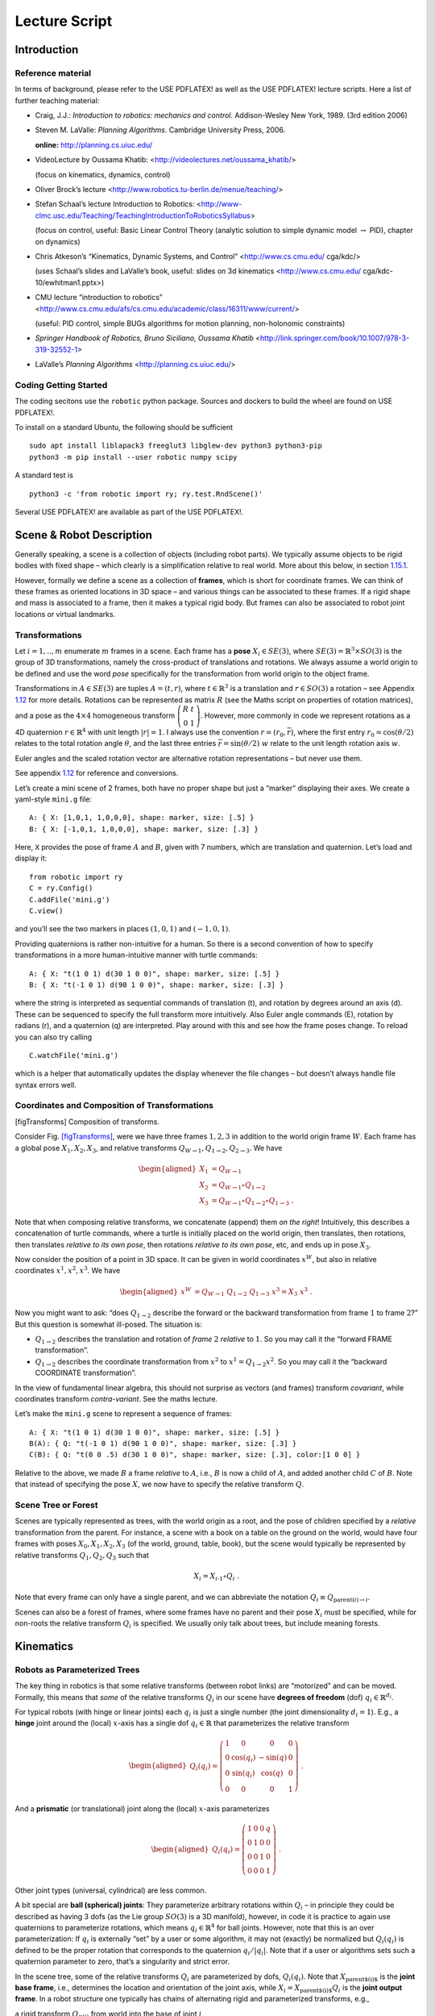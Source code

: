Lecture Script
==============

Introduction
------------

Reference material
~~~~~~~~~~~~~~~~~~

In terms of background, please refer to the USE PDFLATEX! as well as the
USE PDFLATEX! lecture scripts. Here a list of further teaching material:

-  Craig, J.J.: *Introduction to robotics: mechanics and control*.
   Addison-Wesley New York, 1989. (3rd edition 2006)

-  Steven M. LaValle: *Planning Algorithms*. Cambridge University Press,
   2006.

   **online:** http://planning.cs.uiuc.edu/

-  VideoLecture by Oussama Khatib:
   <http://videolectures.net/oussama_khatib/>

   (focus on kinematics, dynamics, control)

-  Oliver Brock’s lecture
   <http://www.robotics.tu-berlin.de/menue/teaching/>

-  Stefan Schaal’s lecture Introduction to Robotics:
   <http://www-clmc.usc.edu/Teaching/TeachingIntroductionToRoboticsSyllabus>

   (focus on control, useful: Basic Linear Control Theory (analytic
   solution to simple dynamic model :math:`\to` PID), chapter on
   dynamics)

-  Chris Atkeson’s “Kinematics, Dynamic Systems, and Control”
   <http://www.cs.cmu.edu/ cga/kdc/>

   (uses Schaal’s slides and LaValle’s book, useful: slides on 3d
   kinematics <http://www.cs.cmu.edu/ cga/kdc-10/ewhitman1.pptx>)

-  CMU lecture “introduction to robotics”
   <http://www.cs.cmu.edu/afs/cs.cmu.edu/academic/class/16311/www/current/>

   (useful: PID control, simple BUGs algorithms for motion planning,
   non-holonomic constraints)

-  *Springer Handbook of Robotics, Bruno Siciliano, Oussama Khatib*
   <http://link.springer.com/book/10.1007/978-3-319-32552-1>

-  LaValle’s *Planning Algorithms* <http://planning.cs.uiuc.edu/>

Coding Getting Started
~~~~~~~~~~~~~~~~~~~~~~

The coding secitons use the ``robotic`` python package. Sources and
dockers to build the wheel are found on USE PDFLATEX!.

To install on a standard Ubuntu, the following should be sufficient

::

   sudo apt install liblapack3 freeglut3 libglew-dev python3 python3-pip
   python3 -m pip install --user robotic numpy scipy

A standard test is

::

   python3 -c 'from robotic import ry; ry.test.RndScene()'

Several USE PDFLATEX! are available as part of the USE PDFLATEX!.

Scene & Robot Description
-------------------------

Generally speaking, a scene is a collection of objects (including robot
parts). We typically assume objects to be rigid bodies with fixed shape
– which clearly is a simplification relative to real world. More about
this below, in section `1.15.1 <#secShapes>`__.

However, formally we define a scene as a collection of **frames**, which
is short for coordinate frames. We can think of these frames as oriented
locations in 3D space – and various things can be associated to these
frames. If a rigid shape and mass is associated to a frame, then it
makes a typical rigid body. But frames can also be associated to robot
joint locations or virtual landmarks.

Transformations
~~~~~~~~~~~~~~~

Let :math:`i=1,..,m` enumerate :math:`m` frames in a scene. Each frame
has a **pose** :math:`X_i\in SE(3)`, where
:math:`SE(3) = {\mathbb{R}}^3 \times SO(3)` is the group of 3D
transformations, namely the cross-product of translations and rotations.
We always assume a world origin to be defined and use the word *pose*
specifically for the transformation from world origin to the object
frame.

Transformations in :math:`A\in SE(3)` are tuples :math:`A = (t, r)`,
where :math:`t\in{\mathbb{R}}^3` is a translation and :math:`r\in SO(3)`
a rotation – see Appendix `1.12 <#appTransforms>`__ for more details.
Rotations can be represented as matrix :math:`R` (see the Maths script
on properties of rotation matrices), and a pose as the :math:`4\times 4`
homogeneous transform
:math:`\left(\begin{array}{cc}R & t \\ 0 & 1\end{array}\right)`.
However, more commonly in code we represent rotations as a 4D quaternion
:math:`r\in{\mathbb{R}}^4` with unit length :math:`|r| = 1`. I always
use the convention :math:`r=(r_0,\bar r)`, where the first entry
:math:`r_0 = \cos(\theta/2)` relates to the total rotation angle
:math:`\theta`, and the last three entries
:math:`\bar r = \sin(\theta/2)~ \underline w` relate to the unit length
rotation axis :math:`\underline w`.

Euler angles and the scaled rotation vector are alternative rotation
representations – but never use them.

See appendix `1.12 <#appTransforms>`__ for reference and conversions.

Let’s create a mini scene of 2 frames, both have no proper shape but
just a “marker” displaying their axes. We create a yaml-style ``mini.g``
file:

::

   A: { X: [1,0,1, 1,0,0,0], shape: marker, size: [.5] }
   B: { X: [-1,0,1, 1,0,0,0], shape: marker, size: [.3] }

Here, ``X`` provides the pose of frame :math:`A` and :math:`B`, given
with 7 numbers, which are translation and quaternion. Let’s load and
display it:

::

   from robotic import ry
   C = ry.Config()
   C.addFile('mini.g')
   C.view()

and you’ll see the two markers in places :math:`(1,0,1)` and
:math:`(-1,0,1)`.

Providing quaternions is rather non-intuitive for a human. So there is a
second convention of how to specify transformations in a more
human-intuitive manner with turtle commands:

::

   A: { X: "t(1 0 1) d(30 1 0 0)", shape: marker, size: [.5] }
   B: { X: "t(-1 0 1) d(90 1 0 0)", shape: marker, size: [.3] }

where the string is interpreted as sequential commands of translation
(t), and rotation by degrees around an axis (d). These can be sequenced
to specify the full transform more intuitively. Also Euler angle
commands (E), rotation by radians (r), and a quaternion (q) are
interpreted. Play around with this and see how the frame poses change.
To reload you can also try calling

::

   C.watchFile('mini.g')

which is a helper that automatically updates the display whenever the
file changes – but doesn’t always handle file syntax errors well.

Coordinates and Composition of Transformations
~~~~~~~~~~~~~~~~~~~~~~~~~~~~~~~~~~~~~~~~~~~~~~

|image|

[figTransforms] Composition of transforms.

Consider Fig. \ `[figTransforms] <#figTransforms>`__, were we have three
frames :math:`1,2,3` in addition to the world origin frame :math:`W`.
Each frame has a global pose :math:`X_1, X_2, X_3`, and relative
transforms :math:`Q_{W\to 1}, Q_{1\to 2}, Q_{2\to 3}`. We have

.. math::

   \begin{aligned}
   X_1 &= Q_{W\to 1} \\
   X_2 &= Q_{W\to 1} \circ Q_{1\to2} \\
   X_3 &= Q_{W\to 1} \circ Q_{1\to2} \circ Q_{1\to3} ~.\end{aligned}

Note that when composing relative transforms, we concatenate (append)
them *on the right*! Intuitively, this describes a concatenation of
turtle commands, where a turtle is initially placed on the world origin,
then translates, then rotations, then translates *relative to its own
pose*, then rotations *relative to its own pose*, etc, and ends up in
pose :math:`X_3`.

Now consider the position of a point in 3D space. It can be given in
world coordinates :math:`x^W`, but also in relative coordinates
:math:`x^1, x^2, x^3`. We have

.. math::

   \begin{aligned}
   x^W &= Q_{W\to 1}~ Q_{1\to2}~ Q_{1\to3}~ x^3 = X_3~ x^3 ~.\end{aligned}

Now you might want to ask: “does :math:`Q_{1\to 2}` describe the forward
or the backward transformation from frame :math:`1` to frame :math:`2`?”
But this question is somewhat ill-posed. The situation is:

-  :math:`Q_{1\to 2}` describes the translation and rotation of *frame*
   :math:`2` *relative* to :math:`1`. So you may call it the “forward
   FRAME transformation”.

-  :math:`Q_{1\to 2}` describes the coordinate transformation from
   :math:`x^2` to :math:`x^1 = Q_{1\to 2} x^2`. So you may call it the
   “backward COORDINATE transformation”.

In the view of fundamental linear algebra, this should not surprise as
vectors (and frames) transform *covariant*, while coordinates transform
*contra-variant*. See the maths lecture.

Let’s make the ``mini.g`` scene to represent a sequence of frames:

::

   A: { X: "t(1 0 1) d(30 1 0 0)", shape: marker, size: [.5] }
   B(A): { Q: "t(-1 0 1) d(90 1 0 0)", shape: marker, size: [.3] }
   C(B): { Q: "t(0 0 .5) d(30 1 0 0)", shape: marker, size: [.3], color:[1 0 0] }

Relative to the above, we made :math:`B` a frame *relative* to
:math:`A`, i.e., :math:`B` is now a child of :math:`A`, and added
another child :math:`C` of :math:`B`. Note that instead of specifying
the pose :math:`X`, we now have to specify the relative transform
:math:`Q`.

Scene Tree or Forest
~~~~~~~~~~~~~~~~~~~~

Scenes are typically represented as trees, with the world origin as a
root, and the pose of children specified by a *relative* transformation
from the parent. For instance, a scene with a book on a table on the
ground on the world, would have four frames with poses
:math:`X_0, X_1, X_2, X_3` (of the world, ground, table, book), but the
scene would typically be represented by relative transforms
:math:`Q_1, Q_2, Q_3` such that

.. math:: X_i = X_{i{{\hspace{-0.0pt}\textrm{-}\hspace{-0.5pt}}1}} \circ Q_i ~.

Note that every frame can only have a single parent, and we can
abbreviate the notation :math:`Q_i \equiv Q_{\text{parent}(i)\to i}`.

Scenes can also be a forest of frames, where some frames have no parent
and their pose :math:`X_i` must be specified, while for non-roots the
relative transform :math:`Q_i` is specified. We usually only talk about
trees, but include meaning forests.

Kinematics
----------

Robots as Parameterized Trees
~~~~~~~~~~~~~~~~~~~~~~~~~~~~~

The key thing in robotics is that some relative transforms (between
robot links) are “motorized” and can be moved. Formally, this means that
*some* of the relative transforms :math:`Q_i` in our scene have
**degrees of freedom** (dof) :math:`q_i \in {\mathbb{R}}^{d_i}`.

For typical robots (with hinge or linear joints) each :math:`q_i` is
just a single number (the joint dimensionality :math:`d_i=1`). E.g., a
**hinge** joint around the (local) :math:`x`-axis has a single dof
:math:`q_i\in{\mathbb{R}}` that parameterizes the relative transform

.. math::

   \begin{aligned}
   Q_i(q_i) =  \left(\begin{array}{cccc}
   1 & 0 & 0 & 0 \\
   0 & \cos(q_i) & -\sin(q) & 0 \\
   0 &  \sin(q_i) & \cos(q) & 0 \\
   0 & 0 & 0 & 1\end{array}\right)  ~.\end{aligned}

And a **prismatic** (or translational) joint along the (local)
:math:`x`-axis parameterizes

.. math::

   \begin{aligned}
   Q_i(q_i) =  \left(\begin{array}{cccc}
   1 & 0 & 0 & q \\
   0 & 1 & 0 & 0 \\
   0 & 0 & 1 & 0 \\
   0 & 0 & 0 & 1\end{array}\right)  ~.\end{aligned}

Other joint types (universal, cylindrical) are less common.

A bit special are **ball (spherical) joints**: They parameterize
arbitrary rotations within :math:`Q_i` – in principle they could be
described as having 3 dofs (as the Lie group :math:`SO(3)` is a 3D
manifold), however, in code it is practice to again use quaternions to
parameterize rotations, which means :math:`q_i\in{\mathbb{R}}^4` for
ball joints. However, note that this is an over parameterization: If
:math:`q_i` is externally “set” by a user or some algorithm, it may not
(exactly) be normalized but :math:`Q_i(q_i)` is defined to be the proper
rotation that corresponds to the quaternion :math:`q_i/|q_i|`. Note that
if a user or algorithms sets such a quaternion parameter to zero, that’s
a singularity and strict error.

In the scene tree, some of the relative transforms :math:`Q_i` are
parameterized by dofs, :math:`Q_i(q_i)`. Note that
:math:`X_\text{parent$(i)$}` is the **joint base frame**, i.e.,
determines the location and orientation of the joint axis, while
:math:`X_i = X_\text{parent$(i)$} Q_i` is the **joint output frame**. In
a robot structure one typically has chains of alternating rigid and
parameterized transforms, e.g.,

a rigid transform :math:`Q_{\pi(i)}` from world into the base of joint
:math:`i`

a parameterized transform :math:`Q_i(q_i)` representing the joint motion

a rigid transform :math:`Q_{i \to \pi(j)}` from the output of :math:`i`
into the base of a following joint :math:`j`

a parameterized transform :math:`Q_j(q_j)`

etc

There is a minimalistic convention of describing robot structures,
called Denavit-Hartenberg convention. These describe the rigid
transformations between joints using only 4 numbers instead of 6 (which
pre-determines the zero calibration as well as the “lateral” positioning
of the following joint base frame). But there is no need to use this
convention and the above notation is conceptually cleaner and leads to
intuitive, freely user-defined joint base frames.

Let’s make our ``mini.g`` scene a robot:

::

   A: { X: "t(1 0 1) d(30 1 0 0)", shape: marker, size: [.5] }
   B(A): { joint: hingeX, Q: "t(-1 0 1) d(90 1 0 0)", shape: marker, size: [.3] }
   C(B): { Q: "t(0 0 .5) d(30 1 0 0)", shape: marker, size: [.3], color:[1 0 0] }

Frame :math:`B` became a joint. Note that :math:`A` is the joint base
frame that determines its location and orientation, :math:`B` is the
joint (output) frame, and :math:`C` is a down-stream frame attached to
:math:`B`.

If you use ``watchFile`` and hit ENTER, the configuration is animated so
that the joint is articulated between its limits. In our case this leads
to a strange effect, uncovering an issue with our scene description:
Frame :math:`B` is specified with a relative transform :math:`Q` that
includes a translation; but it is also specified as ``hingeX`` joint
which can only generate rotations about :math:`x`. The two
specifications are inconsistent and we should remove the direct
:math:`Q` specification:

::

   A: { X: "t(1 0 1) d(30 1 0 0)", shape: marker, size: [.5] }
   B(A): { joint:hingeX, q: 0.5, limits: [-2., 2], shape: marker, size: [.3] }
   C(B): { Q: "t(0 0 .5) d(30 1 0 0)", shape: marker, size: [.3], color:[1 0 0] }

Here we also specified an initial joint angle :math:`q=0.5` for the
hinge joint, as well as limits.

Configuration & Joint Vector
~~~~~~~~~~~~~~~~~~~~~~~~~~~~

We use the word **configuration** for an “articulated scene”, i.e.,
where some relative transforms :math:`Q_i(q_i)` are parameterized by
dofs :math:`q_i \in {\mathbb{R}}^{d_i}` (and also other dofs such as
forces or timings might be represented). A configuration can include
multiple robots – from our perspective there is no difference between
one or multiple robots. It’s just a parameterized forest of frames.

We define the **joint vector** :math:`q\in{\mathbb{R}}^n` to be the
stacking of all dofs :math:`q_i` (all dofs of a configuration). Given
the joint vector, we can forward chain all relative transformations in
the scene and thereby compute the absolute pose :math:`X_i(q)` of every
frame as a function of :math:`q`.

Forward Kinematics
~~~~~~~~~~~~~~~~~~

This function :math:`q \mapsto X_i(q)` is the core of **forward
kinematics**. It describes how the joint vector :math:`q` determines the
pose of all frames in the configuration.

The precise definition of the term **forward kinematics** varies across
textbooks. I find the most concise definition to be the mapping from all
dofs :math:`q` to the full configuration state
:math:`\{X_i(q)\}_{i=1}^m`, which so far we described in terms of all
frame poses. This definition is consistent with the formal description
of *kinematics* as the theory of possible motions of a system
configuration (see `1.15.2 <#secKinematics>`__).

But in practice, the word forward kinematics is often used simply as the
mapping from :math:`q` to one particular “feature” of the configuration.
For instance, if :math:`X_i(q)=(t_i(q),r_i(q))` is the pose of some
frame :math:`i`, forward kinematics can describe the mapping

-  :math:`q\mapsto t_i(q)`   to the position of frame :math:`i`

-  :math:`q\mapsto r_i(q) \textbf{e}_x`   to the :math:`x`-axis of frame
   :math:`i` (where :math:`\textbf{e}_x = (1,0,0)^{\!\top\!}`).

-  :math:`q\mapsto X_i(q) p`   to the world coordinate a point attached
   to frame :math:`i` with fixed relative offset :math:`p`.

Each of these are 3-dimensional features. Let specifically focus on
three basic feature definitions

.. math::

   \begin{aligned}
   q \mapsto \phi^{\textsf{pos}}_{i,p}(q) &= X_i(q)~ p \quad\in {\mathbb{R}}^3 ~, \\
   q \mapsto \phi^{\textsf{vec}}_{i,v}(q) &= r_i(q)~ v \quad\in {\mathbb{R}}^3 ~, \\
   q \mapsto \phi^{\textsf{quat}}_{i}(q) &= r_i(q) \quad\in {\mathbb{R}}^4 ~,\end{aligned}

where :math:`\phi^{\textsf{pos}}_{i,p}(q)` is the (world) position of a
point attached to frame :math:`i` with relative offset :math:`p`,
:math:`\phi^{\textsf{vec}}_{i,v}(q)` is the world coordinates of a
vector :math:`v` attached to frame :math:`i`, and
:math:`\phi^{\textsf{quat}}_{i}(q)` is the 4D quaternion orientation of
frame :math:`i`. From these three, many others features can be derived.

E.g., also the :math:`3\times 3` rotation matrix is a useful basic
feature (as it is often used in equations). We can easily construct it
by concatenating columns, :math:`\phi^{\textsf{rot}}_i =
(\phi^{\textsf{vec}}_{i,e_x}, \phi^{\textsf{vec}}_{i,e_y}, \phi^{\textsf{vec}}_{i,e_z}) \in {\mathbb{R}}^{3\times
3}` for basis vectors :math:`e_x,e_y,e_z` of frame :math:`i`. Note that
the Jacobian of this is a :math:`3\times 3 \times n` tensor.

The output space of the kinematic map is also called **task space**.
However, I often just call it **kinematic feature**.

In our mini scene we can get and set the joint state, as well as query
the pose of all frames:

::

   q = C.getJointState()
   print(q)

   q[0] = q[0] + .5
   C.setJointState(q)
   C.view()

   frameC = C.frame('C')
   print('pos:', frameC.getPosition(), 'quat:', frameC.getQuaternion())

   q[0] = q[0] + .5
   C.setJointState(q)
   print('pos:', frameC.getPosition(), 'quat:', frameC.getQuaternion())

This example directly accesses a frame to query its position and
orientation. Frames can also be created and modified in this way.
However, below we introduce a more abstract way to access *features*
that is more consistent to how constraint problems are formulated.

Jacobians
~~~~~~~~~

We will use kinematic features :math:`\phi` to formulate differentiable
constraint and optimization problem. Therefore, we assume all kinematic
features :math:`\phi` are differentiable and we can efficiently compute
the **Jacobian**

.. math::

   \begin{aligned}
   J(q) = \frac{\partial}{\partial q}\phi(q) ~.\end{aligned}

If :math:`y = \phi(q)`, then this Jacobian tells us how a velocity
:math:`\dot q` in joint space implies a velocity :math:`\dot y` in task
space,

.. math::

   \begin{aligned}
   \dot y = J(q) \dot q ~.\end{aligned}

Recall that the forward kinematics is essentially implemented by forward
chaining the relative transforms :math:`Q_i`. If we use an
auto-differentiable programming language for this, we’d directly have
the Jacobians. However, the Jacobians can also directly be expressed
analytically and their computation turns out simpler and more efficient
than the forward chaining itself. To implement a kinematic engine we
essentially need to figure out how the different joint types contribute
to the Jacobians of the three basic features above. This is covered by
considering the following cases:

Rotational Joint
^^^^^^^^^^^^^^^^

Consider that somewhere on the path from world to frame :math:`i` there
is a rotational (hinge) joint :math:`j` positioned at :math:`p_j` and
with unit axis vector :math:`a_j` (both in world coordinates). Now
consider a point attached to frame :math:`i` at world coordinate
:math:`p`. (Note that we needed forward kinematics to determine
:math:`p_j, a_j`, and :math:`p`.) Then the velocity :math:`\dot p`
relates to the joint angle velocity :math:`\dot q_j` by

.. math:: \dot p = [a_j \times (p - p_j)]~ \dot q_j ~.

Now assume a vector :math:`v` attached to frame :math:`i`. Its velocity
is

.. math:: \dot v = [a_j \times v]~ \dot q_j = [-{\text{skew}}(v)~ a_j]~ \dot q_j ~.

Now consider the quaternion :math:`r_i` of frame :math:`i`. Its velocity
(much less obvious, see appendix Eq. (\ `[eqQuatVel] <#eqQuatVel>`__))
is

.. math:: \dot r_i = {\frac{1}{2}}[(0,a_j)\circ r_i]~ \dot q_j ~.

Recall that :math:`q\in{\mathbb{R}}^n` is the full joint vector. Let
:math:`j` be the dof index of our rotational joint such that
:math:`q_j \in {\mathbb{R}}` is the scalar joint angle. Further, let
:math:`p_j,a_j` be the joint position and axis, and :math:`p` a world
query point. We define two matrices that are zero except for the
provided columns:

.. math::

   \begin{aligned}
   J^{\textsf{ang}}\in {\mathbb{R}}^{3 \times n} \quad\text{with}\quad &J^{\textsf{ang}}_{:,j} = a_j ~, \\
   J^{\textsf{pos}}(p) \in {\mathbb{R}}^{3 \times n} \quad\text{with}\quad &J^{\textsf{pos}}_{:,j} = a_j \times (p - p_j) ~.\end{aligned}

With these two matrices we can rewrite the above equations as

.. math::

   \begin{aligned}
   \dot p &= J^{\textsf{pos}}(p)~ \dot q \\
   \dot v &= [-{\text{skew}}(v)~ J^{\textsf{ang}}(p)]~ \dot q \\
   \dot r &= {\frac{1}{2}}[\text{Skew}(r)~ \bar J^{\textsf{ang}}(p)]~ \dot q \quad\text{where}\quad \text{Skew}(w,x,y,z) =
    \left(\begin{array}{cccc}
      +w & -x & -y & -z \\
      +x & +w & +z & -y \\
      +y & -z & +w & +x \\
      +z & +y & -x & +w\end{array}\right)  ~, \label{eqQuatRate}\end{aligned}

where by convention the cross-product :math:`[A\times v]` for a
:math:`3\times n` matrix with a 3-vector takes the cross-products
*row-wise* (could perhaps better be written :math:`[-v\times A]`). The
last equation is derived in the appendix with
Eq. (\ `[eqQuatVel] <#eqQuatVel>`__), where we discuss how an angular
velocity translates to a quaternion velocity. The bar in
:math:`\bar J^{\textsf{ang}}` makes this a :math:`4\times n` matrix by
inserting a zero top row (analogous to :math:`(0,w)` in
(`[eqQuatVel] <#eqQuatVel>`__)). The :math:`\text{Skew}` is an unusual
definition of a skew matrix for quaternions, so that quaternion
multiplication :math:`a \circ b` can be written linearly as
:math:`\text{Skew}(b)~ a`.

Now, if in our scene tree we have more than one rotational joint between
world and frame :math:`i`, each of these joints simply contribute
non-zero columns to our basic matrices
:math:`J^{\textsf{ang}}, J^{\textsf{pos}}(p)`. So this is the core of
what we have to implement for rotational joints.

Translational Joint
^^^^^^^^^^^^^^^^^^^

A translational (prismatic) joint on the path from world to frame
:math:`i` also contribute a column to the basic matrix
:math:`J^{\textsf{pos}}(p)`, but contributes notion to
:math:`J^{\textsf{ang}}` (as it does not imply rotational velocity in
the sub-branch). Specifically, let :math:`a_j` the translational axis of
the joint with dof index :math:`j`, then it simply contributes a column

.. math::

   \begin{aligned}
   J^{\textsf{pos}}_{:,j} = a_j ~.\end{aligned}

That’s it for translational joints.

Quaternion Joint
^^^^^^^^^^^^^^^^

Trickier, but important for ball and free joints is to also know how a
quaternion joint contributes columns to :math:`J^{\textsf{ang}}` and
:math:`J^{\textsf{pos}}(p)`. Modifying a quaternion parameterization
:math:`q_j\in{\mathbb{R}}^4` of a relative transform :math:`Q_j(q_j)`
implies in some way a rotational velocity down the branch. So the effect
should be similar to a rotational joint, but without fixed axis and
modulated by the normalization of :math:`q_j`. The solution is derived
in the appendix with Eq. (\ `[eqQuatJac] <#eqQuatJac>`__) and summarized
here: Let :math:`X_j` be the *output* pose of the quaternion joint.
(Yes, output!) And let :math:`R_j` be the :math:`3\times 3` rotation
matrix for the world pose :math:`X_j`, and let
:math:`r_j \in {\mathbb{R}}^4` be the quaternion of the *relative* joint
transform :math:`Q_j`. Then

.. math::

   \begin{aligned}
   \label{eqQuatJoint1}
   J^{\textsf{ang}}_{:,j} = \frac{1}{|q|} R_j J(r_j) ~,\quad\text{where}\quad
   J(r)_{:,k} &= -2 (e_k \circ r^{{\hspace{-0.0pt}\textrm{-}\hspace{-0.5pt}}1})_{1:3} ~.\end{aligned}

Here, :math:`e_i` for :math:`k=0,..,3` are the unit quaternions and the
matrix :math:`J(r)\in{\mathbb{R}}{3 \times 4}` describes how a variation
of a quaternion :math:`r` induces a 3D rotation vector relative to the
*output* space of :math:`r`. I call this the quaternion Jacobian. The
derivation is found in the appendix when discussion how a quaternion
velocity implies and angular velocity. The multiplication with
:math:`R_j` transforms this rotation vector to world coordinates. The
division by :math:`|q_j|` accounts when the dof :math:`q_j` is not
(exactly) normalized.

As we figured out the angular vector induced by a variation of a
quaternion joint, this also defines the column it contributes to the
positional Jacobian:

.. math::

   \begin{aligned}
   J^{\textsf{pos}}_{:,j}(p) = [\frac{1}{|q|} R_j J(r_j)] \times (p - p_j) ~,\end{aligned}

where :math:`p_j` is the position of the quaternion joint.

Note how differently we treat the quaternion :math:`q_j` as a joint
parameterization :math:`Q_j(q_j)` and the quaternion :math:`r_i` as a
kinematic (“output”) feature of frame :math:`i`. For instance, we can
have the Jacobian of the quaternion :math:`r_i` w.r.t. the quaternion
joint parameterization :math:`q_j`, by inserting
(`[eqQuatJoint1] <#eqQuatJoint1>`__) into
(`[eqQuatRate] <#eqQuatRate>`__). And even if all other transformation
in the scene are identities and the output quaternion :math:`r_i` is
“essentially identical” to the joint quaternion :math:`q_j`, the
Jacobian is still not exactly identity, as it accounts for normalization
(and potential flip of sign).

General Concept of Differentiable Features
~~~~~~~~~~~~~~~~~~~~~~~~~~~~~~~~~~~~~~~~~~

In the previous sections we focussed on the 3 mappings
:math:`\phi^{\textsf{pos}}_{i,p}(q), \phi^{\textsf{vec}}_{i,v}(q), \phi^{\textsf{quat}}_{i}(q)`.
The Jacobians of these are given via :math:`J^{\textsf{pos}}_{:,j}(p)`
and :math:`J^{\textsf{ang}}_{:,j}(p)`. If these are given
(e.g. implemented by an efficient core kinematics engine), then many
other features can be computed based on them.

We assume a single configuration :math:`q`, or a whole set of
configurations :math:`\{q_1,..,q_T\}`, with each
:math:`q_i \in\mathbb{R}` the DOFs of that configuration.

In general, a (0-order) **feature** :math:`\phi` is a differentiable
mapping

.. math:: \phi: q \mapsto \mathbb{R}^D

of a single configuration into some :math:`D`-dimensional space.

The rai code implements many features, most of them are accessible via a
feature symbol (FS). The Feature tutorial [<notebooks/features.html>]
should list all available features. New features can be implemented in
C++ by overloading the abstract Feature class.

When using features in code, one can additionally specify a ``target``
and ``scale``, to that the feature is transformed:

.. math:: \phi(q) \gets \texttt{scale} \cdot (\phi(q) - \texttt{target})

Note that the scale can be a matrix, which projects the feature. E.g.,
if you want to define a 2D feature which the :math:`xy`-position of
frame :math:`i`, then would could define use a matrix
:math:`\texttt{scale}= \left(\begin{array}{ccc}1 & 0 & 0 \\ 0 & 1 & 0\end{array}\right)`.

Further, a feature can also be of higher order, which by default means a
finite difference of a 0-order features. In general, a higher-order
features is a differentiable mapping

.. math:: \phi: (q_0,q_1,..,q_k) \mapsto \mathbb{R}^D

of a :math:`(k+1)`-tuple of configurations to a :math:`D`-dimensional
space.

Given any 0-order feature :math:`\phi`, by default that defines its 1st
and 2st order feature as

.. math:: \phi(q_0,q_1) = \frac{1}{\tau}(\phi(q_1) - \phi(q_0))

and

.. math:: \phi(q_0,q_1,q_2) = \frac{1}{\tau^2}(\phi(q_2) - 2 \phi(q_1) + \phi(q_0)) ~,

which are the finite difference approximations of the feature’s velocity
and acceleration. However, one can also directly implement higher-order
features, e.g. to represent dynamics constraints, or more elaborate
acceleration/torque cost features.

Summary: Implementing a Kinematic Engine
~~~~~~~~~~~~~~~~~~~~~~~~~~~~~~~~~~~~~~~~

The above provides all essentials necessary to implement a rather
general kinematic engine. To summarize:

-  Represent a scene configuration as a tree of frames, where for each
   frame we store the absolute pose :math:`X` and relative transform
   :math:`Q`. We also annotate which relative transforms :math:`Q` have
   dofs and how many. We need to maintain an index mapping that tells us
   which entries :math:`q_j` of the full joint vector parameterize a
   given relative transformation :math:`Q_j(q_j)` (essentially mapping
   between :math:`q`-indices and frame indices).

-  An efficient implementation of forward chaining transformations:
   Given the absolute poses :math:`X` of all root frames and all
   relative transforms :math:`Q`, implement an efficient algorithm to
   forward chain transformations to ensure any :math:`X_i`. Do this
   lazily on demand: Only when an absolute frame :math:`X_i` is actually
   queried call this forward chaining for this :math:`X_i` only.

-  An efficient implementation of the matrices :math:`J^{\textsf{pos}}`
   and :math:`J^{\textsf{ang}}`, which, for any query frame :math:`i`,
   determines which joints are on the path from :math:`i` to a root
   frame and for each of these joints contributes the corresponding
   columns to :math:`J^{\textsf{pos}}` and :math:`J^{\textsf{ang}}`. To
   account for large systems (esp. path configurations, see below)
   matrices should be returned in sparse format.

Based on this, one provides more convenient user functions that allow to
query kinematic features for any frame :math:`i`, including the pose
:math:`X_i`, and on demand also provide the Jacobian of that feature.

Code tutorials: Code Tutorials: Configurations
[<notebook/1a-configuration.ipynb>], Features
[<notebook/features.ipynb>]

Inverse Kinematics
~~~~~~~~~~~~~~~~~~

|image|

We can “puppeteer” a robot by defining optimization problems with task
space constraints and solve for the joint state.

We introduced forward kinematics as a mapping from an
:math:`n`-dimensional joint vector :math:`q\in{\mathbb{R}}^n` to some
:math:`d`-dimensional kinematic feature
:math:`y=\phi(q) \in{\mathbb{R}}^d`. Inverse kinematics roughly means to
invert this mapping, i.e., given a desired target :math:`y^*` in task
space, find a joint vector :math:`q` such that :math:`\phi(q) = y^*`. As
often :math:`n>d`, the inversion is under-specified (leading to what is
called “redundancy”). But just as the pseudo-inverse of linear
transformation addresses this, we can generalize this to a non-linear
:math:`\phi` – namely in an optimality formulation.

Given :math:`\phi` and a target :math:`y^*`, a good option is to define
**inverse kinematics** as the non-linear mathematical program (NLP)

.. math::

   \begin{aligned}
   \label{eqIKNLP}
   q^* = \argmin_q f(q) ~~\text{s.t.}~~\phi(q) = y^* ~.\end{aligned}

The cost term :math:`f(q)` is called *regularization* and indicates a
preference among all solutions that satisfy :math:`\phi(q) = y`. One
might typically choose it as a squared distance
:math:`f(q) = |\!|q-q_0|\!|^2_W` to some “default” :math:`q_0`, which
could be the homing state of a robot or its current state.

In practice, I recommend always using a proper NLP solver to solve
inverse kinematics. As discussing optimization is beyond this script we
are here already done with describing inverse kinematics! It is “noting
more” than defining a constraint problem of the sort
(`[eqIKNLP] <#eqIKNLP>`__) and passing it to a solver. In the coding
part below I will discuss the richness in options to define such
constraint problems with our differentiable features.

Only for educational purpose we will also derive the classical
pseudo-inverse Jacobian solution to IK below.

Building an NLP from features
^^^^^^^^^^^^^^^^^^^^^^^^^^^^^

Eq. (\ `[eqIKNLP] <#eqIKNLP>`__) describes IK as an NLP. Appendix
`1.13.1 <#secNLP>`__ provides a technical reference of how we define
NLPs mathematically and in code. We summarize this here to enable us
defining IK problems in the next coding example. Essentially, we specify
an NLP by *adding objectives*, i.e., adding entries to the total feature
function :math:`\phi(x)` and specifying the objective type:

.. math::

   \begin{aligned}
   \phi(x) =  \left(\begin{array}{c}f_1(x) \\ r_1(x) \\ h_1(x) \\ g_1(x) \\ h_2(x) \\ \vdots\end{array}\right) 
   ~,\quad
   \rho =  \left(\begin{array}{c}\texttt{f}\\ \texttt{sos}\\ \texttt{eq}\\ \texttt{ineq}\\ \texttt{eq}\\ \vdots\end{array}\right)  ~.\end{aligned}

The indicator vector :math:`\rho` informs the solver which components of
:math:`\phi` have to be treated as cost, sos, eq, or ineq. The entries
“:math:`f_1`, :math:`r_1`,..” are any features defined in the same
convention as above. This defines an NLP of the form

.. math::

   \begin{aligned}
   \min_{b_l\le x \le b_u}~ {{\bf 1}}^{\!\top\!}\phi_\texttt{f}(x) + \phi_\texttt{sos}(x)^{\!\top\!}\phi_\texttt{sos}(x)
     ~~\text{s.t.}~~\phi_\texttt{ineq}(x) \le 0,~ \phi_\texttt{eq}(x) = 0 ~,\end{aligned}

where :math:`\phi_\texttt{sos}` is the subsets of ``sos``-features, etc.

Let’s use a more interesting scene configuration to demonstrate IK. This
is really a core exercise, as it opens up the space of defining
kinematic constraint problems.

::

   import sys, os
   sys.path.append(os.path.expanduser('~/git/rai-python/build'))
   import libry as ry

   C = ry.Config()
   C.addFile(ry.raiPath('../rai-robotModels/scenarios/pandasTable.g'))
   C.view()

   C.addFrame('boxR','table') \
     .setRelativePosition([.15,0,.1]) \
     .setShape(ry.ST.ssBox, size=[.1,.1,.1,.02]) \
     .setColor([1,1,0])
   C.addFrame('boxL','table') \
     .setRelativePosition([-.15,0,.1]) \
     .setShape(ry.ST.ssBox, size=[.1,.1,.1,.02]) \
     .setColor([1,.5,0])
   C.view()

So far, we just created a new scene, with a yellow and orange box. Now
let’s define an NLP and solve it: [pgIK]

::

   komo = ry.KOMO()
   komo.setConfig(C, True)
   komo.setTiming(1., 1, 5., 1)
   komo.addControlObjective([], 0, 1e-1)
   komo.addObjective([], ry.FS.accumulatedCollisions, [], ry.OT.eq);
   komo.addObjective([], ry.FS.jointLimits, [], ry.OT.ineq);
   komo.addObjective([], ry.FS.positionDiff, ['r_gripper', 'boxL'], ry.OT.eq, [1e1]);
   komo.addObjective([], ry.FS.positionDiff, ['l_gripper', 'boxR'], ry.OT.eq, [1e1]);

   ret = ry.NLP_Solver() \
     .setProblem(komo.nlp()) \
     .setOptions( stopTolerance=1e-2 ) \
     .solve()
   print(ret)

   komo.view(False, "waypoint solution")

In the first block, we define a KOMO object, which is nothing but an NLP
description over configurations. The ``setConfig`` and ``setTiming``
calls state that we’re optimizing only over a single configuration, as
always in Inverse Kinematics. We’ll later explain how to optimize over
sequences of configurations.

The ``add`` methods add objectives (=cost terms, or eq, or ineq
constraints) to the NLP description. The ``ControlObjective`` is a
small-weighted regularization :math:`|\!|q-q_0|\!|^2` to optimize for IK
solutions close to the starting configuration. The others add features
that define equality (``ry.OT.eq``) or inequality (``ry.OT.ineq``)
constraints in the NLP.

This *language* of adding objectives to an NLP description is at the
core of the robotics library we use. Here it is used to define an
Inverse Kinematics problem. Later we can use it to define path
optimization problems, as well as MPC (reactive control) problems.

``NLP_Solver`` is a generic NLP solver (by default using an Augmented
Lagrangian method) that we introduce in the Optimization Algorithms
Lecture. The ``ret`` tells us how many steps (``evals``) the solver
needed, and what the costs and constraint errors at convergence are.

The ``komo`` display shows both, the initial configuration and the
solved configuration overlayed. With the following, we can read out the
optimal joint vector:

::

   q = komo.getPath()
   print(type(q), len(q))

   C.setJointState(q[0])
   C.view()

Classical Derivation of Pseudo-Inverse Jacobian Solution
^^^^^^^^^^^^^^^^^^^^^^^^^^^^^^^^^^^^^^^^^^^^^^^^^^^^^^^^

I strongly recommend using an NLP solver and general constraint and cost
formulations to tackle IK problems – and you can skip over this section.
However, for completeness I provide here also the basic derivation of
classical pseudo-inverse Jacobian solutions.

Pseudo-inverse Jacobian.
''''''''''''''''''''''''

We first simplify the problem to minimize

.. math::

   \begin{aligned}
   \label{eqSoft}
   f(q) = |\!|\phi(q) - y^*|\!|^2_C + |\!|q-q_0|\!|^2_W ~.\end{aligned}

Instead of exactly ensuring :math:`\phi(q) = y^*`, this only minimizes a
penalty :math:`|\!|\phi(q) - y^*|\!|^2_C`. Here :math:`C` is the norm’s
metric, i.e., :math:`|\!|v|\!|^2_C = v^{\!\top\!}C v`, but you may
instead simply assume :math:`C` is a scalar. For finite :math:`C` and
:math:`W` this approximate formulation might be undesirable. But later
we will actually be able to investigate the limit :math:`C\to\infty`.

Since this problem is a least squares problem, the canonical approach is
Gauss-Newton. The gradient, approximate Hessian, and Gauss-Newton step
are

.. math::

   \begin{aligned}
   \frac{\partial}{\partial q} f(q)
   &= 2 (\phi(q)-y^*)^{\!\top\!}C J + 2 (q-q_0)^{\!\top\!}W = {\nabla_{\!\!f}}(q)^{\!\top\!}\\
   {\nabla_{\!\!f}^2}(q)
   &\approx 2 (J^{\!\top\!}C J + W) \\
   \delta(q)
   &= - [{\nabla_{\!\!f}^2}(q)]^{{\hspace{-0.0pt}\textrm{-}\hspace{-0.5pt}}1} {\nabla_{\!\!f}}(q) = (J^{\!\top\!}C J + W)^{{\hspace{-0.0pt}\textrm{-}\hspace{-0.5pt}}1} [J^{\!\top\!}C (\phi(q)-y^*) + W (q-q_0) ]\end{aligned}

With some identities, this can be rewritten as

.. math::

   \begin{aligned}
   \delta(q)
   &= J^\sharp (y^* - \phi(q)) + (I - J^\sharp J)~ (q_0 - q) \label{eqIK} \\
   J^\sharp
   &= (J^{\!\top\!}C J + W)^{{\hspace{-0.0pt}\textrm{-}\hspace{-0.5pt}}1} J^{\!\top\!}C = W^{{\hspace{-0.0pt}\textrm{-}\hspace{-0.5pt}}1} J^{\!\top\!}(J W^{{\hspace{-0.0pt}\textrm{-}\hspace{-0.5pt}}1} J^{\!\top\!}+ C^{{\hspace{-0.0pt}\textrm{-}\hspace{-0.5pt}}1})^{{\hspace{-0.0pt}\textrm{-}\hspace{-0.5pt}}1}
    \text{(Woodbury identity)}\end{aligned}

The matrix :math:`J^\sharp` is also called (regularized) pseudo-inverse
of :math:`J`. In its second form (RHS of Woodbury), we can take the hard
limit :math:`C\to\infty`, where
:math:`J^\sharp \to W^{{\hspace{-0.0pt}\textrm{-}\hspace{-0.5pt}}1} J^{\!\top\!}(J W^{{\hspace{-0.0pt}\textrm{-}\hspace{-0.5pt}}1} J^{\!\top\!})^{{\hspace{-0.0pt}\textrm{-}\hspace{-0.5pt}}1}`
or, for :math:`W={\rm\bf I}`,
:math:`J^\sharp \to J^{\!\top\!}(J J^{\!\top\!})^{{\hspace{-0.0pt}\textrm{-}\hspace{-0.5pt}}1}`.

Eq. (\ `[eqIK] <#eqIK>`__) says that, to jump to the (approx.)
Gauss-Newton optimum, we should make a step :math:`\delta` in joint
space proportional to the error :math:`(y^*-\phi(q))` in task space, and
(optionally) combined with a homing step towards :math:`q_0` projected
to the task null space via the projection :math:`(I - J^\sharp J)`.

Performing a single step :math:`\delta` is approximate due to the
non-linearity of :math:`\phi`. To solve inverse kinematics exactly we
have to iterate Gauss-Newton steps. If lucky, we can use full stepsizes
(:math:`\alpha= 1` in the speak of line search) and iterate
:math:`q_{k{{\hspace{-0.0pt}\textrm{+}\hspace{-0.5pt}}1}} \gets q_k + \delta(q_k)`
until convergence, and will have an exact IK solution. If :math:`\phi`
is very non-linear, we may have to do line searches along the step
directions to ensure convergence. If :math:`\phi` is non-convex, we may
converge to a local optimum that depends on the initialization.

On the fly IK.
''''''''''''''

Inverse kinematics is sometimes being used to generate robot motion on
the fly. In a sense, rather than letting an optimization algorithm find
an IK solution and then start moving the robot to it (we we’ll do it
below), you let the robot directly move (generate a smooth path) towards
an IK solution. This is heuristic, and I eventually don’t recommend it.
But it’s standard practice, so let’s mention it:

Let the robot be in state :math:`q`, and we have a task space target
:math:`y^*`. We may compute a desired robot motion

.. math::

   \begin{aligned}
   \dot q = \alpha\Big[ J^\sharp (y^* - \phi(q)) + (I - J^\sharp J) (q_0 - q) \Big] ~.\end{aligned}

In a sense, this mimics performing (integrating over time) infinitesimal
Gauss-Newton steps towards the IK solution. Often the regularization
:math:`(I - J^\sharp J) (q_0 - q)` is also dropped, which is the same as
saying :math:`q_0 = q`, i.e., you always set the homing state
:math:`q_0` to be the current state :math:`q`, adapting it on the fly.
Doing this, you will loose a precise definition of where you’ll
eventually converge to – and sometimes this leads to undesired *drift in
nullspace*. All not recommended.

Singularity.
''''''''''''

The limit :math:`C\to\infty` mentioned above is only robust when
:math:`\det (J
J^{\!\top\!}) > 0`, or equivalently, when :math:`J` has full rank
(namely rank :math:`d`). :math:`J` is called singular otherwise, and the
pseudo inverse :math:`J^\sharp` is ill-defined.

Intuitively this means that, in state :math:`q`, certain task space
directions cannot be generated, i.e., no motion in these task space
directions is possible. A stretched arm that cannot extend further is a
typical example.

In the original NLP formulation, this corresponds to the case where
:math:`\phi(q) = y^*` is simply infeasible, and a proper NLP-solver
should return this information.

The soft problem formulation (`[eqSoft] <#eqSoft>`__), where :math:`C`
is finite (not :math:`\infty`) is one way to address a singularity: For
finite :math:`C`, :math:`J^\sharp` is well defined and defines steps
towards a optimal solution of the trade-off problem
(`[eqSoft] <#eqSoft>`__). This is also called **regularized IK** or
**singularity-robust IK**. But it only leads to an approximate IK
solution.

Placeholder
-----------

To come:

Spline Motion and Control Levels

Motion Planning: Path/Trajectory Optimization and Finding

Dynamics

Simulation

Control Theory & MPC

skipping here: Mobile Robotics slides

Practical Control: PID, Splines, Tracking, & Layes of Control
-------------------------------------------------------------

In section we introduce some basics to understand how robot control are
typically realized in practise. Later sections will introduce in more
detail general dynamics, control theory, trajectory optimization, and
MPC. This section will help to grasp basic notions such as what is
compliance vs. admittance and time-continuous tracking references.

Path Planning
-------------

Path Optimization – briefly
---------------------------

Mobile Robotics
---------------

Control Theory
--------------

SKIPPED THIS TERM – Grasping (brief intro)
------------------------------------------

SKIPPED THIS TERM – Legged Locomotion (brief intro)
---------------------------------------------------

.. _appTransforms:

3D Transformations, Rotations, Quaternions
------------------------------------------

Rotations
~~~~~~~~~

There are many ways to represent rotations in :math:`SO(3)`. We restrict
ourselves to three basic ones: rotation matrix, rotation vector, and
quaternion. The rotation vector is also the most natural representation
for a “rotation velocity” (angular velocities). Euler angles or
raw-pitch-roll are an alternative, but they have singularities and I
don’t recommend using them in practice.

A rotation matrix
   is a matrix :math:`R\in{\mathbb{R}}^{3\times3}` which is orthonormal
   (columns and rows are orthogonal unit vectors, implying determinant
   1). While a :math:`3\times3` matrix has 9 degrees of freedom (DoFs),
   the constraint of orthogonality and determinant 1 constraints this:
   The set of rotation matrices has only 3 DoFs (:math:`\sim` the local
   Lie algebra is 3-dim).

   The application of :math:`R` on a vector :math:`x` is simply the
   matrix-vector product :math:`R x`.

   Concatenation of two rotations :math:`R_1` and :math:`R_2` is the
   normal matrix-matrix product :math:`R_1 R_2`.

   Inversion is the transpose,
   :math:`R^{{\hspace{-0.0pt}\textrm{-}\hspace{-0.5pt}}1} = R^{\!\top\!}`.

A rotation vector
   is an unconstrained vector :math:`w\in{\mathbb{R}}^3`. The vector’s
   direction :math:`\underline w = \frac{w}{|w|}` determines the
   rotation axis, the vector’s length :math:`|w|=\theta` determines the
   rotation angle (in radians, using the right thumb convention).

   The application of a rotation described by :math:`w\in{\mathbb{R}}^3`
   on a vector :math:`x\in{\mathbb{R}}^3` is given as (Rodrigues’
   formula)

   .. math::

      \begin{aligned}
      w \cdot x
       &= \cos\theta~ x
        + \sin\theta~ (\underline w\times x)
        + (1-\cos\theta)~ \underline w(\underline w^{\!\top\!}x)\end{aligned}

   where :math:`\theta=|w|` is the rotation angle and
   :math:`\underline w=w/\theta` the unit length rotation axis.

   The inverse rotation is described by the negative of the rotation
   vector.

   Concatenation is non-trivial in this representation and we don’t
   discuss it here. In practice, a rotation vector is first converted to
   a rotation matrix or quaternion.

   Conversion to a matrix: For every vector :math:`w\in{\mathbb{R}}^3`
   we define its skew symmetric matrix as

   .. math::

      \begin{aligned}
      \hat w = \text{skew}(w) =  \left(\begin{array}{ccc}0 & -w_3 & w_2 \\ w_3 & 0 & -w_1 \\-w_2 & w_1 & 0\end{array}\right)  ~.\end{aligned}

   Note that such skew-symmetric matrices are related to the cross
   product: :math:`w \times v = \hat w~ v`, where the cross product is
   rewritten as a matrix product. The rotation matrix :math:`R(w)` that
   corresponds to a given rotation vector :math:`w` is:

   .. math::

      \begin{aligned}
      \label{eqRodriguez}
      R(w)
       &= \exp(\hat w) \\
       &= \cos\theta~ I + \sin\theta~ \hat w/\theta+ (1-\cos\theta)~ w w^{\!\top\!}/\theta^2\end{aligned}

   The :math:`\exp` function is called exponential map (generating a
   group element (=rotation matrix) via an element of the Lie algebra
   (=skew matrix)). The other equation is called Rodrigues’ equation:
   the first term is a diagonal matrix (:math:`I` is the 3D identity
   matrix), the second terms the skew symmetric part, the last term the
   symmetric part (:math:`w
   w^{\!\top\!}` is also called outer product).

Angular velocity & derivative of a rotation matrix:
   We represent angular velocities by a vector
   :math:`w\in{\mathbb{R}}^3`, the direction :math:`\underline w`
   determines the rotation axis, the length :math:`|w|` is the rotation
   velocity (in radians per second). When a body’s orientation at time
   :math:`t` is described by a rotation matrix :math:`R(t)` and the
   body’s angular velocity is :math:`w`, then

   .. math::

      \begin{aligned}
      \label{eqDotR}
      \dot R(t) = \hat w~ R(t)~.\end{aligned}

   (That’s intuitive to see for a rotation about the :math:`x`-axis with
   velocity 1.) Some insights from this relation: Since :math:`R(t)`
   must always be a rotation matrix (fulfill orthogonality and
   determinant 1), its derivative :math:`\dot R(t)` must also fulfill
   certain constraints; in particular it can only live in a
   3-dimensional sub-space. It turns out that the derivative
   :math:`\dot R` of a rotation matrix :math:`R` must always be a skew
   symmetric matrix :math:`\hat w` times :math:`R` – anything else would
   be inconsistent with the constraints of orthogonality and determinant
   1.

   Note also that, assuming :math:`R(0)=I`, the solution to the
   differential equation :math:`\dot R(t) = \hat w~ R(t)` can be written
   as :math:`R(t)=\exp(t \hat w)`, where here the exponential function
   notation is used to denote a more general so-called exponential map,
   as used in the context of Lie groups. It also follows that
   :math:`R(w)` from (`[eqRodriguez] <#eqRodriguez>`__) is the rotation
   matrix you get when you rotate for 1 second with angular velocity
   described by :math:`w`.

Quaternion
   (I’m not describing the general definition, only the “quaternion to
   represent rotation” definition.) A quaternion is a unit length 4D
   vector :math:`r\in{\mathbb{R}}^4`; the first entry :math:`r_0` is
   related to the rotation angle :math:`\theta` via
   :math:`r_0=\cos(\theta/2)`, the last three entries
   :math:`\bar r\equiv r_{1:3}` are related to the unit length rotation
   axis :math:`\underline w` via
   :math:`\bar r = \sin(\theta/2)~ \underline w`.

   The inverse of a quaternion is given by negating :math:`\bar r`,
   :math:`r^{{\hspace{-0.0pt}\textrm{-}\hspace{-0.5pt}}1} =
   (r_0,-\bar r)` (or, alternatively, negating :math:`r_0`).

   The concatenation of two rotations :math:`r`, :math:`r'` is given as
   the quaternion product

   .. math::

      \begin{aligned}
      \label{eqQuat}
      r \circ r'
       = (r_0 r'_0 - \bar r^{\!\top\!}\bar r',~
          r_0 \bar r' + r'_0 \bar r + \bar r' \times \bar r)\end{aligned}

   The application of a rotation quaternion :math:`r` on a vector
   :math:`x` can be expressed by converting the vector first to the
   quaternion :math:`(0,x)`, then computing

   .. math::

      \begin{aligned}
      r \cdot x = (r \circ (0,x) \circ r^{{\hspace{-0.0pt}\textrm{-}\hspace{-0.5pt}}1})_{1:3} ~,\end{aligned}

   I think a bit more efficient is to first convert the rotation
   quaternion :math:`r` to the equivalent rotation matrix :math:`R`, as
   given by

   .. math::

      \begin{aligned}
      R
       &=  \left(\begin{array}{ccc}
          1-r_{22}-r_{33} & r_{12}-r_{03} &    r_{13}+r_{02} \\
          r_{12}+r_{03} &   1-r_{11}-r_{33} &  r_{23}-r_{01} \\
          r_{13}-r_{02} &   r_{23}+r_{01} &    1-r_{11}-r_{22}
          \end{array}\right)  \\ & ~ r_{ij} := 2 r_i r_j ~.\end{aligned}

   (Note: In comparison to (`[eqRodriguez] <#eqRodriguez>`__) this does
   not require to compute a :math:`\sin` or :math:`\cos`.) Inversely,
   the quaternion :math:`r` for a given matrix :math:`R` is

   .. math::

      \begin{aligned}
          r_0 &= {\frac{1}{2}}\sqrt{1+{\rm tr}R}\\
          r_3 &= (R_{21}-R_{12})/(4 r_0)\\
          r_2 &= (R_{13}-R_{31})/(4 r_0)\\
          r_1 &= (R_{32}-R_{23})/(4 r_0) ~.\end{aligned}

Angular velocity :math:`\to` quaternion velocity
   Given an angular velocity :math:`w\in{\mathbb{R}}^3` and a current
   quaternion :math:`r(t)\in{\mathbb{R}}`, what is the time derivative
   :math:`\dot r(t)` (in analogy to Eq. (\ `[eqDotR] <#eqDotR>`__))? For
   simplicity, let’s first assume :math:`|w|=1`. For a small time
   interval :math:`\delta`, :math:`w` generates a rotation vector
   :math:`\delta w`, which converts to a quaternion

   .. math::

      \begin{aligned}
      \Delta r = (\cos(\delta/2), \sin(\delta/2) w) ~.\end{aligned}

   That rotation is concatenated LHS to the original quaternion,

   .. math::

      \begin{aligned}
      r(t+\delta)
       = \Delta r \circ r(t) ~.\end{aligned}

   Now, if we take the derivative w.r.t. \ :math:`\delta` and evaluate
   it at :math:`\delta=0`, all the :math:`\cos(\delta/2)` terms become
   :math:`-\sin(\delta/2)` and evaluate to zero, all the
   :math:`\sin(\delta/2)` terms become :math:`\cos(\delta/2)` and
   evaluate to one, and we have

   .. math::

      \begin{aligned}
      \label{eqQuatVel}
      \dot r(t)
      &= {\frac{1}{2}}( - w^{\!\top\!}\bar r,~  r_0 w + \bar r \times w )
       = {\frac{1}{2}}(0,w) \circ r(t)\end{aligned}

   Here :math:`(0,w)\in{\mathbb{R}}^4` is a four-vector; for
   :math:`|w|=1` it is a normalized quaternion. However, due to the
   linearity the equation holds for any :math:`w`.

Quaternion velocity :math:`\to` angular velocity
   The following is relevant when taking the derivative w.r.t. the
   quaternion parameters, e.g., for a ball joint represented as
   quaternion. Given :math:`\dot r`, we have

   .. math::

      \begin{aligned}
      \dot r \circ r^{{\hspace{-0.0pt}\textrm{-}\hspace{-0.5pt}}1}
      &= {\frac{1}{2}}(0,w) \circ r \circ r^{{\hspace{-0.0pt}\textrm{-}\hspace{-0.5pt}}1} = {\frac{1}{2}}(0,w) ~,\quad w = 2~ [\dot r \circ r^{{\hspace{-0.0pt}\textrm{-}\hspace{-0.5pt}}1}]_{1:3}\end{aligned}

   which allows us to read off the angular velocity :math:`w` induced by
   a change of quaternion :math:`\dot r`. However, the RHS zero will
   hold true only iff :math:`\dot
   r` is orthogonal to :math:`r` (where
   :math:`\dot r^{\!\top\!}r = \dot r_0 r_0 + \dot {\bar
   r^{\!\top\!}} \bar r = 0`, see ). In case
   :math:`\dot r^{\!\top\!}r \not=0`, the change in length of the
   quaternion does not represent any angular velocity; in typical
   kinematics engines a non-unit length is ignored. Therefore one first
   orthogonalizes :math:`\dot
   r \gets \dot r - r(\dot r^{\!\top\!}r)`.

   As a special case of application, consider computing the partial
   derivative w.r.t. quaternion parameters, where :math:`\dot r` is the
   4D unit vectors :math:`e_0,..,e_3`. In this case, the
   orthogonalization becomes simply :math:`e_i \gets e_i - r r_i` and

   .. math::

      \begin{aligned}
      (e_i - r_i r) \circ r^{{\hspace{-0.0pt}\textrm{-}\hspace{-0.5pt}}1}
      &= e_i \circ r^{{\hspace{-0.0pt}\textrm{-}\hspace{-0.5pt}}1} - r_i (1,0,0,0) \\
      w_i
      &= 2~ [e_i \circ r^{{\hspace{-0.0pt}\textrm{-}\hspace{-0.5pt}}1}]_{1:3} ~,\end{aligned}

   where :math:`w_i` is the rotation vector implied by
   :math:`\dot r = e_i`. In case the original quaternion :math:`r`
   wasn’t normalized (which could be, if a standard optimization
   algorithm searches in the quaternion parameter space), then :math:`r`
   actually represents the normalized quaternion
   :math:`\bar r = \frac{1}{\sqrt{r^2}} r`, and (due to linearity of the
   above), the rotation vector implied by :math:`\dot r = e_i` is

   .. math::

      \begin{aligned}
      \label{eqQuatJac}
      w_i
      &= \frac{2}{\sqrt{r^2}}~ [e_i \circ r^{{\hspace{-0.0pt}\textrm{-}\hspace{-0.5pt}}1}]_{1:3} ~.\end{aligned}

   This defines a :math:`3\times 4` **quaternion Jacobian**
   :math:`J_{:i} = w_i` with 4 columns :math:`w_i`, so that
   :math:`w = J \dot r` is the angular velocity induced by a quaternion
   velocity :math:`\dot r` (accounting for all implicit normalizations).

.. _transformations-1:

Transformations
~~~~~~~~~~~~~~~

We consider two types of transformations here: either static
(translation+rotation), or dynamic
(translation+velocity+rotation+angular velocity). The first maps between
two static reference frames, the latter between moving reference frames,
e.g. between reference frames attached to moving rigid bodies.

Static transformations
^^^^^^^^^^^^^^^^^^^^^^

Concerning the static transformations, again there are different
representations:

A homogeneous matrix
   is a :math:`4\times 4`-matrix of the form

   .. math::

      \begin{aligned}
      T =  \left(\begin{array}{cc}R & t \\ 0 & 1\end{array}\right) \end{aligned}

   where :math:`R` is a :math:`3\times 3`-matrix (rotation in our case)
   and :math:`t` a :math:`3`-vector (translation).

   In homogeneous coordinates, vectors :math:`x\in{\mathbb{R}}^3` are
   expanded to 4D vectors
   :math:`\left(\begin{array}{c}x\\1\end{array}\right)  \in {\mathbb{R}}^4`
   by appending a 1.

   Application of a transform :math:`T` on a vector
   :math:`x\in{\mathbb{R}}^3` is then given as the normal matrix-vector
   product

   .. math::

      \begin{aligned}
      x' = T \cdot x
       &= T~  \left(\begin{array}{c}x \\ 1\end{array}\right) 
        =  \left(\begin{array}{cc}R & t \\ 0 & 1\end{array}\right) ~  \left(\begin{array}{c}x \\ 1\end{array}\right) 
        =  \left(\begin{array}{c}Rx + t \\ 1\end{array}\right)  ~.\end{aligned}

   Concatenation is given by the ordinary 4-dim matrix-matrix product.

   The inverse transform is

   .. math::

      \begin{aligned}
      T^{{\hspace{-0.0pt}\textrm{-}\hspace{-0.5pt}}1}
       &=  \left(\begin{array}{cc}R & t \\ 0 & 1\end{array}\right) ^{{\hspace{-0.0pt}\textrm{-}\hspace{-0.5pt}}1}
        =  \left(\begin{array}{cc}R^{{\hspace{-0.0pt}\textrm{-}\hspace{-0.5pt}}1} & -R^{{\hspace{-0.0pt}\textrm{-}\hspace{-0.5pt}}1} t \\ 0 & 1\end{array}\right) \end{aligned}

Translation and quaternion:
   A transformation can efficiently be stored as a pair :math:`(t,r)` of
   a translation vector :math:`t` and a rotation quaternion :math:`r`.
   Analogous to the above, the application of :math:`(t,r)` on a vector
   :math:`x` is :math:`x' = t + r\cdot x`; the inverse is
   :math:`(t,r)^{{\hspace{-0.0pt}\textrm{-}\hspace{-0.5pt}}1} = (-r^{{\hspace{-0.0pt}\textrm{-}\hspace{-0.5pt}}1}\cdot t, r^{{\hspace{-0.0pt}\textrm{-}\hspace{-0.5pt}}1})`;
   the concatenation is
   :math:`(t_1,r_1) \circ (t_2,r_2) = (t_1 + r_1\cdot t_2, r_1 \circ r_2)`.

Dynamic transformations
^^^^^^^^^^^^^^^^^^^^^^^

Just as static transformations map between (static) coordinate frames,
dynamic transformations map between moving (inertial) frames which are,
e.g., attached to moving bodies. A dynamic transformation is described
by a tuple :math:`(t,r,v,w)` with translation :math:`t`, rotation
:math:`r`, velocity :math:`v` and angular velocity :math:`w`. Under a
dynamic transform :math:`(t,r,v,w)` a position and velocity
:math:`(x,\dot x)` maps to a new position and velocity
:math:`(x',\dot x')` given as

.. math::

   \begin{aligned}
   & x'=t + r\cdot x \\
   & \dot x' = v + w \times (r\cdot x)+ r\cdot\dot x\end{aligned}

(the second term is the additional linear velocity of :math:`\dot x'`
arising from the angular velocity :math:`w` of the dynamic transform).
The concatenation
:math:`(t,r,v,w) = (t_1,r_1,v_1,w_1) \circ (t_2,r_2,v_2,w_2)` of two
dynamic transforms is given as

.. math::

   \begin{aligned}
   & t = t_1 + r_1 \cdot t_2 \\
   & v = v_1 + w_1 \times (r_1 \cdot t_2) + r_1 \cdot v_2 \\
   & r = r_1 \circ r_2 \\
   & w = w_1 + r_1 \cdot w_2\end{aligned}

For completeness, the footnote [1]_ also describes how accelerations
transform, including the case when the transform itself is accelerating.
The inverse
:math:`(t',r',v',w') = (t,r,v,w)^{{\hspace{-0.0pt}\textrm{-}\hspace{-0.5pt}}1}`
of a dynamic transform is given as

.. math::

   \begin{aligned}
   & t' = -r^{{\hspace{-0.0pt}\textrm{-}\hspace{-0.5pt}}1} \cdot t \\
   & r' =  r^{{\hspace{-0.0pt}\textrm{-}\hspace{-0.5pt}}1} \\
   & v' =  r^{{\hspace{-0.0pt}\textrm{-}\hspace{-0.5pt}}1} \cdot (w \times t - v) \\
   & w' = -r^{{\hspace{-0.0pt}\textrm{-}\hspace{-0.5pt}}1} \cdot w\end{aligned}

Sequences of transformations
   by :math:`T_{A\to
   B}` we denote the transformation from frame :math:`A` to frame
   :math:`B`. The frames :math:`A` and :math:`B` can be thought of
   coordinate frames (tuples of an offset (in an affine space) and three
   local orthonormal basis vectors) attached to two bodies :math:`A` and
   :math:`B`. It holds

   .. math::

      \begin{aligned}
      T_{A\to C} = T_{A\to B} \circ T_{B\to C}\end{aligned}

   where :math:`\circ` is the concatenation described above. Let
   :math:`p` be a point (rigorously, in the affine space). We write
   :math:`p^A` for the coordinates of point :math:`p` relative to frame
   :math:`A`; and :math:`p^B` for the coordinates of point :math:`p`
   relative to frame :math:`B`. It holds

   .. math::

      \begin{aligned}
      p^A = T_{A\to B}~ p^B ~.\end{aligned}

A note on affine coordinate frames
^^^^^^^^^^^^^^^^^^^^^^^^^^^^^^^^^^

Instead of the notation :math:`T_{A\to B}`, other text books often use
notations such as :math:`T_{AB}` or :math:`T^A_B`. A common question
regarding notation :math:`T_{A\to B}` is the following:

   *The notation :math:`T_{A\to B}` is confusing, since it transforms
   coordinates from frame :math:`B` to frame :math:`A`. Why not the
   other way around?*

I think the notation :math:`T_{A\to B}` is intuitive for the following
reasons. The core is to understand that a transformation can be thought
of in two ways: as a transformation of the *coordinate frame itself*,
and as transformation of the *coordinates relative to a coordinate
frame*. I’ll first give a non-formal explanation and later more formal
definitions of affine frames and their transformation.

Think of :math:`T_{W\to B}` as translating and rotating a real rigid
body: First, the body is located at the world origin; then the body is
moved by a translation :math:`t`; then the body is rotated (around its
own center) as described by :math:`R`. In that sense,
:math:`T_{W\to B} =  \left(\begin{array}{cc}R & t \\ 0
& 1\end{array}\right)` describes the “forward” transformation of the
body. Consider that a coordinate frame :math:`B` is attached to the
rigid body and a frame :math:`W` to the world origin. Given a point
:math:`p` in the world, we can express its coordinates relative to the
world, :math:`p^W`, or relative to the body :math:`p^B`. You can
convince yourself with simple examples that
:math:`p^W = T_{W\to B}~ p^B`, that is, :math:`T_{W\to B}` *also*
describes the “backward” transformation of body-relative-coordinates to
world-relative-coordinates.

Formally: Let :math:`(A,V)` be an affine space. A coordinate frame is a
tuple :math:`(o,\boldsymbol e_1,..,\boldsymbol e_n)` of an origin
:math:`o \in A` and basis vectors :math:`\boldsymbol e_i \in V`. Given a
point :math:`p\in A`, its coordinates :math:`p_{1:n}` w.r.t. a
coordinate frame :math:`(o,\boldsymbol e_1,..,\boldsymbol e_n)` are
given implicitly via

.. math::

   \begin{aligned}
   p = o + \sum\nolimits_i p_i \boldsymbol e_i ~.\end{aligned}

A transformation :math:`T_{W\to B}` is a (“forward”) transformation of
the coordinate frame itself:

.. math::

   \begin{aligned}
   (o^B,\boldsymbol e^B_1,..,\boldsymbol e^B_n)
    &= (o^W + t, R\boldsymbol e^W_1,..,R\boldsymbol e^W_n)\end{aligned}

where :math:`t\in V` is the affine translation in :math:`A` and
:math:`R` the rotation in :math:`V`. Note that the coordinates
:math:`(\boldsymbol e^B_i)^W_{1:n}` of a basis vector
:math:`\boldsymbol e^B_i` relative to frame :math:`W` are the columns of
:math:`R`:

.. math::

   \begin{aligned}
   \boldsymbol e^B_i
    &= \sum_j (\boldsymbol e^B_i)^W_j \boldsymbol e^W_j
     = \sum_j R_{ji} \boldsymbol e^W_j\end{aligned}

Given this transformation of the coordinate frame itself, the
coordinates transform as follows:

.. math::

   \begin{aligned}
   p &= o^W + \sum_i p^W_i~ \boldsymbol e^W_i \\
   p &= o^B + \sum_i p^B_i~ \boldsymbol e^B_i \\
     &= o^W + t + \sum_i p^B_i~ (R \boldsymbol e^W_i) \\
     &= o^W + \sum_i t^W_i~ e^W_i + \sum_j p^B_j~ (R \boldsymbol e^W_j) \\
     &= o^W + \sum_i t^W_i~ e^W_i + \sum_j p^B_j~ (\sum_i R_{ij}~ \boldsymbol e^W_i) \\
     &= o^W + \sum_i \Big[t^W_i + \sum_j R_{ij}~ p^B_j\Big]~ e^W_i \\
   \Rightarrow
    &~ p^W_i = t^W_i + \sum_j R_{ij}~ p^B_j ~.\end{aligned}

Another way to express this formally: :math:`T_{W\to B}` maps
*covariant* vectors (including “basis vectors”) forward, but
*contra-variant* vectors (including “coordinates”) backward.

RAI references
--------------

.. _secNLP:

NLP interface
~~~~~~~~~~~~~

A general non-linear mathematical program (NLP) is of the form

.. math::

   \begin{aligned}
   \min_{b_l\le x \le b_u}~ f(x) ~~~\text{s.t.}~~~ g(x)\le 0,~ h(x) = 0  ~,\end{aligned}

with :math:`x\in{\mathbb{R}}^n`,
:math:`f:~ {\mathbb{R}}^n \to {\mathbb{R}}`,
:math:`g:~ {\mathbb{R}}^n \to {\mathbb{R}}^{d_g}`,
:math:`h:~ {\mathbb{R}}^n \to {\mathbb{R}}^{d_h}`,
:math:`b_l,b_u\in{\mathbb{R}}^n`. However, we want to explicitly account
for **least squares** costs (sum-of-squares), so that we extend the form
to

.. math::

   \begin{aligned}
   \min_{b_l\le x \le b_u}~ f(x) + r(x)^{\!\top\!}r(x) ~~~\text{s.t.}~~~ g(x)\le 0,~ h(x) = 0  ~,\end{aligned}

with :math:`r:~ {\mathbb{R}}^n \to {\mathbb{R}}^{d_r}`. In technical
terms, the solver needs to be provided with:

the problem “signature”: dimension :math:`n`, dimensions
:math:`d_r, d_g, d_h`, bounds :math:`b_l, b_u \in {\mathbb{R}}^n`,

functions :math:`f, r, g, h`,   Jacobians for all,   Hessian for
:math:`f`,

typically also an initialization sampler :math:`x_0 \sim p(x)`, that
provides starting :math:`x_0`.

Instead of providing a solver with separate functions
:math:`f, r, g, h`, we instead provide only a single differentiable
**feature** function :math:`\phi: X \to {\mathbb{R}}^K`, which stacks
all :math:`f,r,g,h` components to a single vector,

.. math::

   \begin{aligned}
   \phi(x) =  \left(\begin{array}{c}f_1(x) \\ r_1(x) \\ h_1(x) \\ g_1(x) \\ h_2(x) \\ \vdots\end{array}\right) 
   ~,\quad
   \rho =  \left(\begin{array}{c}\texttt{f}\\ \texttt{sos}\\ \texttt{eq}\\ \texttt{ineq}\\ \texttt{eq}\\ \vdots\end{array}\right)  ~,\end{aligned}

where the indicator vector :math:`\rho` informs the solver which
components of :math:`\phi` have to be treated as cost, sos, eq, or ineq.
(The order of stacking does not matter.) In this convention, the NLP
reads

.. math::

   \begin{aligned}
   \min_{b_l\le x \le b_u}~ {{\bf 1}}^{\!\top\!}\phi_\texttt{f}(x) + \phi_\texttt{sos}(x)^{\!\top\!}\phi_\texttt{sos}(x)
     ~~\text{s.t.}~~\phi_\texttt{ineq}(x) \le 0,~ \phi_\texttt{eq}(x) = 0 ~,\end{aligned}

where :math:`\phi_\texttt{sos}` is the subsets of ``sos``-features, etc.
The solver needs to be provided with:

the problem “signature”: dimension :math:`n`, feature types
:math:`\rho`, bounds :math:`b_l, b_u \in {\mathbb{R}}^n`,

a single differentiable **feature** function
:math:`\phi: X \to {\mathbb{R}}^K`, with Jacobian functnio
:math:`J = \partial_x \phi(x)`,

and typically also an initialization sampler :math:`x_0 \sim p(x)`, that
provides starting :math:`x_0`.

In the rai code, an NLP is therefore declared as

::

     //signature
     uint dimension;  ObjectiveTypeA featureTypes;  arr bounds_lo, bounds_up;

     //essential method
     virtual void evaluate(arr& phi, arr& J, const arr& x);

     //optional
     virtual arr  getInitializationSample(const arr& previousOptima={});
     virtual void getFHessian(arr& H, const arr& x);

Kinematic Features
~~~~~~~~~~~~~~~~~~

The code has several kinematic features
:math:`\phi: q \mapsto \phi(q)\in{\mathbb{R}}^D` pre-defined – see Table
`[tabFeatures] <#tabFeatures>`__.

.. table:: [tabFeatures]Features pre-defined in rai.

   ===================== ====== ========= =========
   ================================================================================
   FS                    frames :math:`D` :math:`k` description
   ===================== ====== ========= =========
   ================================================================================
   position              o1     3                   3D position of o1 in world coordinates
   positionDiff          o1,o2  3                   difference of 3D positions of o1 and o2 in world coordinates
   positionRel           o1,o2  3                   3D position of o1 in o2 coordinates
   quaternion            o1     4                   4D quaternion of o1 in world coordinates [2]_
   quaternionDiff        o1,o2  4                   ...
   quaternionRel         o1,o2  4                   ...
   pose                  o1     7                   7D pose of o1 in world coordinates
   poseDiff              o1,o2  7                   ...
   poseRel               o1,o2  7                   ...
   vectorX               o1     3                   The x-axis of frame o1 rotated back to world coordinates
   vectorXDiff           o1,o2  3                   The difference of the above for two frames o1 and o2
   vectorXRel            o1,o2  3                   The x-axis of frame o1 rotated as to be seend from the frame o2
   vectorY...                                       same as above
   scalarProductXX       o1,o2  1                   The scalar product of the x-axis fo frame o1 with the x-axis of frame o2
   scalarProduct...      o1,o2                      as above
   gazeAt                o1,o2  2                   The 2D projection of the origin of frame o2 onto the xy-plane of frame o1
   angularVel            o1     3         1         The angular velocity of frame o1 across two configurations
   accumulatedCollisions        1                   The sum of collision penetrations; when negative/zero, nothing is colliding
   jointLimits                  1                   The sum of joint limit penetrations; when negative/zero, all joint limits are ok
   distance              o1,o1  1                   The NEGATIVE distance between convex meshes o1 and o2, positive for penetration
   qItself                      :math:`n`           The configuration joint vector
   aboveBox              o1,o2  4                   when all negative, o1 is above (inside support of) the box o2
   insideBox             o1,o2  6                   when all negative, o1 is inside the box o2
   standingAbove                                    ?
   ===================== ====== ========= =========
   ================================================================================

Graph-Yaml Files
~~~~~~~~~~~~~~~~

We use yaml-style files throughout. These are the file representation of
internal data structures such as dictionaries (anytype key-value maps)
used for parameter files or other structure data, but esp. also graphs.
The key extensions relative to yaml are:

-  An @Include@ node allows to hierarchically include files. This means
   that while each local file can be parsed with a standard yaml parser,
   an outer loop has to check for @Include@ nodes and coordinate loading
   sub-files.

-  As an implication of the above, we allow for a special @path@ type,
   as URLs embraced by ``<...>``. This becomes necessary as file values
   need to be interpreted relative to the path of the loading file. So
   when such a file is parsed we not only store the filename string, but
   also the path of the loading file to ensure we know its absolute
   path.

-  We also allow @Edit@ and @Delete@ tags, which allow us to
   edit/overwrite the value of previously defined nodes, as well as
   delete previously defined nodes.

-  Finally, the name of a node can include a list of parents: E.g. @A (B
   C): shape: box@ denotes a node with key @A@ that is a child of @B@
   and @C@. The semantics of this is that @A@ is a (directed) edge
   between B and C. This is analogous to a dot declaration @B -> C [
   shape=box ]@.

-  Note that all of the above is still yaml syntax, the outer parser
   only adds additional interpretation of @Include, Edit, Delete@ tags,
   @<..>@ values, and @(..)@ in names.

Within rai, .g-files are used to represent parameter files, robotic
configurations (:math:`\sim` URDF), logic, factor graphs, optimization
problems. The underlying data structure is used, e.g., as any-type
container, Graph, or auto-convertion to python dictionaries.

The following example of a .g-file might help:

::

   ## a trivial graph (all boolean-valued nodes)
   x            # a vertex: key=x, value=true, parents=none
   y            # another vertex: key=y, value=true, parents=none
   (x y)        # an edge: key=none, value=true, parents=x y
   (-1 -2)      # a hyperedge: key=none, value=true, parents=the previous edge and the y-node

   ## nodes with subgraphs as value
   A { color:blue }         # key=A, value=<Graph>, parents=none
   B { color:red, value:5 } # key=B, value=<Graph>, parents=none
   C(A,B) { width:2 }       # key=C, value=<Graph>, parents=A B
   hyperedge(A B C) : 5     # key=hyperedge, value=5, parents=A B C

   ## standard value types
   a:string      # MT::String (except for keywords 'true' and 'false' and 'Mod' and 'Include')
   b:"STRING"    # MT::String (does not require a ':')
   c:'file.txt'  # MT::FileToken (does not require a ':')
   d:-0.1234     # double
   e:[1 2 3 0.5] # MT::arr (does not require a ':')
   #f:(c d e)    # DEPRECATED!! MT::Array<*Node> (list of other nodes in the Graph)
   g!            # bool (default: true, !means false)
   h:true        # bool
   i:false       # bool
   j:{ a:0 }     # sub-Graph (special: does not require a ':')

   ## parsing: : {..} (..) , and \n are separators for parsing key-value-pairs
   b0:false b1, b2() b3    # 4 boolean nodes with keys 'b0', 'b1', 'b2', 'b3'
   k:{ a, b:0.2 x:"hallo"     # sub-Graph with 6 nodes
     y
     z():filename.org x }

   ## special Node Keys

   # editing: after reading all nodes, the Graph takes all Edit nodes, deletes the Edit tag, and calls a edit()
   # this example will modify/append the respective attributes of k
   Edit k { y:false, z:otherString, b:7, c:newAttribute }

   # including
   Include: 'example_include.g'   # first creates a normal FileToken node then opens and includes the file directly

   ## strange notations
   a()       # key=a, value=true, parents=none
   ()        # key=none, value=true, parents=none
   [1 2 3 4] # key=none, value=MT::arr, parents=none

Subgraphs may contain nodes that have parents from the containing graph,
or from other subgraphs of the containing graph. Some methods of the
``Graph`` class (to find nodes by key or type) allow to specify whether
also nodes in subgraphs or parentgraphs are to be searched. This
connectivity across (sub)-graphs e.g. allows to represent logic
knowledge bases.

yaml-style files to describe robot configurations
~~~~~~~~~~~~~~~~~~~~~~~~~~~~~~~~~~~~~~~~~~~~~~~~~

We use .g-files to represent robot/world configurations. .g-files
describe a general graph data structure as explained in :ref:‘refGraph‘.
But for robot configurations it is rather simple: Everly node describes
a frame, and is described by three things:

::

     <frame-name> ( <parent> ) { <attributes> }

where “<parent>“ needs to be a previously defined frame, or omitted, if
the frame is a root frame. The attributes defined properties of the
frame, such as its pose, shape, joint properties, etc.

Here is an example taken from the “test/Kin/kin“:

::

     stem { X:<t(0 0 .5)>, shape:capsule, mass:1, size:[1 .05] }
     
     joint1_pre (stem) { Q:<t(0 0 .5) d(90 1 0 0)> }
     joint1 (arm1) { joint:hingeX, Q:<d(-30 1 0 0)> }
     arm1 (joint1) { Q:<t(0 0 .15)>, shape:capsule, mass:1, size:[.3 .05] }
     
     arm2 { shape:capsule, mass:1, size:[.3 .05] }
     eff { shape:capsule, mass:1, size:[.3 .05] }
     
     joint2 (arm1 arm2) { joint:hingeX, A:<t(0 0 .15) d(0 0 0 1)>, Q:<d(-10 1 0 0)>, B:<t(0 0 .15) > }
     joint3 (arm2 eff ) { joint:hingeX, A:<t(0 0 .15) d(0 0 0 1)>, Q:<d(-10 1 0 0)>, B:<t(0 0 .15) > }
     
     target { X:<t(.0 .2 1.7)>, shape:sphere, mass:.001, size:[0 0 0 .02], color:[0 0 0] }

The first line defines a frame “stem“, which has absolute pose “<t(0 0
.5)>“ (pose specifications are described below). It also has a shape
attached, namely a capsule of length 1 and radius .05. And it has
inertial mass attached, namely with mass 1.

The 2nd to 4th line form a block of 3 new frames: the ``joint1_pre``
frame is child of step, which fixed relative transformation
``<t(0 0 .5) d(90 1 0 0)>`` (.5 meter up, 90 degress rotation about x).
The ``joint1`` frame is a child of ``joint1_pre``. But this frame is
special! It is a joint, which means that its relative transformation to
the parent is not fixed, but varies with joint dofs. Here, it is 1 joint
dofs describing a hinge joint about the parent’s x-axis. This joint is
here initialized to non-zero, namely to a relative transform
``<d(-30 1 0 0)>``. The ``arm1`` frame is then a child of ``joint1``,
with a relative transform ``<t(0 0 .15)>``, a capsule shape attached,
and mass.

This is a typical example for a chain of frames from one link, via a
joint, to the next. All robot configurations are just trees; and the
configuration file simply defines frames one-by-one, where each frame
may have 1 parent frame.

The next two lines define two more frames ``arm2`` and ``eff`` mass and
capsule shapes; but they’re yet all located at zero absolute pose. The
following two lines are actually a short hand notation to introduce a
joint frames between arm1 and arm2 (arm2 and arm3) in retrospect. The
``joint2`` declaration implicitly first defines a ``joint2_pre`` child
of arm1 with fixed relative transformation A; then the ``joint2`` chile
of ``joint2_pre`` with hinge joint and initial transformation Q; then
attaches the arm2 frame as its child with fixed relative transformation
B. So this is a typical short hand to specify a joint (more similarly to
how its done in URDF). But the generated underlying data structure is
just a tree of frames.

Editing using ``kinEdit``
^^^^^^^^^^^^^^^^^^^^^^^^^

Whenever working with .g-files, you should try to display them using the
``$RAI/bin/kinEdit`` command line tool. CMake automatically compiles it;
otherwise call ’make bin’ in ``$RAI`` to compile this. Then you can call
``kinEdit someFile.g`` on any model file. (In python, the equivalence is
to reload the configuration from file repeatedly.) Whenever ``kinEdit``
reads a file, it also outputs a file ``z.g`` and ``z.urdf`` of what it
read. Sometimes it is useful to look into this. It can also be used to
clean and prune kinematic structures.

But more than that, you can keep the display open when editing the file
in any text editor. Whenever you save the file the display will notice
it, reload the file, and display the updated model. This allows some
degree of continuous editing. You might sometimes have to hit enter in
the window to enforce reloading. The little tool tries to catch and
report on syntax errors and be robust, but it crashes on some syntax
errors and then needs to be restarted manually.

Import from URDF
^^^^^^^^^^^^^^^^

You can convert URDF files to .g-files using the ``rai/bin/urdf2rai.py``
script. However, the overall conversion is only partially automatic. The
resulting g-file encodes the full kinematic structure, but the mesh
files usually require manual fiddling. First, in the g-file, you have to
change the path to their location in the file system (removing the
’package’ part). Potentially that’s all you need. However, the rai code
calls various collision libraries that need clean and correct
(orientation, holes, etc) mesh files. Those that come with URDF files
are typically not clean and correct. I typically use meshlab (the
command line tool) to automatically clean and compress meshes into ply
files.

The best guide for the whole conversion pipeline is hubo/HOWTO.sh in the
rai-robotModels repository, which also describes mesh cleaning scripts.
We also managed to import a [full
kitchen](https://github.com/MarcToussaint/rai-robotModels/tree/master/bremenKitchen)
from unreal, where we first exported the description to JSON. There are
also some working examples to import ‘gltf‘.

Finally, the collada file format can represent trees of frames and
objects, which can be loaded. This can be augmented with just a little
extra information on joints to make this a properly articulated robot
world.

Notation to specify transformations
^^^^^^^^^^^^^^^^^^^^^^^^^^^^^^^^^^^

Transformation can always be specified as 7-vectors
``Q:[p1 p2 p3 q0 q1 q2 q3]`` (position, quaternion), or also 3- or
4-vectors if you only want to set position or orientation. But this is
not always intuitive for human editing. Therefore, the bracket notation
``<...>`` allows for another notation, namely as a chaining of little
interpretable transformations, as in the old turtle language.

Specifically, you specify a transform by chaining:

::

     t(x y z)       # translation by (x,y,z)
     q(q0 q1 q2 q3) # rotation by a quaternion
     r(r x y z)     # rotation by `r` _radians_ around the axis (x,y,z)
     d(d x y z)     # rotation by `d` _degrees_ around the axis (x,y,z)
     E(r p y)       # rotation by roll-pitch-yaw Euler angles

Joint types
^^^^^^^^^^^

The ``libry.JT`` enum (in python; or rai::JointType in C++) lists all
available joint type. Currently these are:

::

     hingeX, hingeY, hingeZ, transX, transY, transZ, transXY, trans3, transXYPhi, universal, rigid, quatBall, phiTransXY, XBall, free, tau

A quatBall is a quaternion ball joint with 4 dofs (that supports all
differentiability and optimization); a free joint is a full 7 dof joint;
a rigid joint might seem redundant, but internally it sometimes markes a
break between separate objects (like an object sitting rigidly on a
table) rather than having multiple shapes attached to the same object.

The joint’s dofs can be initialized equivalently either with a ``q``
attribute (defining the dofs values), or a ``Q`` attribute (defining the
resulting relative transformation generated by the joint).

Cameras
-------

Image, Camera, & World Coordinates
~~~~~~~~~~~~~~~~~~~~~~~~~~~~~~~~~~

In this section, we use the following notation for coordinates of a 3D
point:

-  world coordinates :math:`X`,

-  camera coordinates :math:`x` (so that :math:`X = T x`, where
   :math:`T\equiv T_{W\to C}` is the camera position/orientation, also
   called **extrinsic parameter**),

-  image coordinates :math:`u=(u_x,u_y,u_d)`, with the pixel coordinates
   :math:`(u_x,u_y)` and depth coordinate :math:`u_d`, details as
   followed.

The pixel coordinates :math:`(u_x,u_y)` indicate where a point appears
on the image plane. The :math:`x`-axis always points to the right, but
there are two conventions for the :math:`y`-axis:

-  :math:`y`-up: The :math:`y`-axis points upward. This is consistent to
   how a diagram is typically drawn on paper: :math:`x`-axis right,
   :math:`y`-axis up. However, a consequence is that the :math:`z`-axis
   then points backward, i.e., pixels in front of the camera have
   negative depth :math:`u_d`.

-  :math:`y`-down: The :math:`y`-axis points down. This is consistent to
   how pixels are typically indexed in image data: counting rows from
   top to bottom. So when defining pixel coordinates :math:`(u_x,u_y)`
   literally to be pixel indices in image data, :math:`y`-down is the
   natural convention. A consequence is that the :math:`z`-axis points
   forward, i.e., pixels in front of the camera have a positive depth
   :math:`u_d`, which might also be more intuitive.

The transformation from camera coordinates :math:`x` to image
coordinates :math:`u` is involves perspective projection. For better
readability, let’s write – only for this equation –
:math:`x \equiv (x,y,z)`. Then the mapping is

.. math::

   \begin{aligned}
   \label{eqxtou}
   u =  \left(\begin{array}{c}u_x \\ u_y \\ u_d\end{array}\right) 
   &=  \left(\begin{array}{c}(f_x x + s y)/z + c_x\\ f_y y/z + c_y \\ z\end{array}\right)  ~.\end{aligned}

Here, the five so-called **intrinsic parameters**
:math:`f_x,f_y,c_x,c_y,s` are the focal length :math:`f_x,f_y`, the
image center :math:`c_x,c_y`, and a image skew :math:`s` (which is
usually zero). E.g., for an image of height :math:`H` and width
:math:`W`, and vertical full view angle :math:`\alpha`, we typically
have an image center :math:`c_x \approx H/2, c_y \approx W/2` and a
focal length :math:`f_y
= \frac{H}{2 \tan(\alpha/2)}`, e.g., for :math:`\alpha=90^\circ`,
:math:`f_y = H/2`. For a typical camera :math:`f_x \approx f_y`.

Inversely, if we have image coordinates :math:`u` and want to convert to
cartesian camera coordinates, we have (assuming :math:`s=0`)

.. math::

   \begin{aligned}
   x
   &=  \left(\begin{array}{c}(u_x - c_x) u_z / f_x\\ (u_y - c_y) u_z / f_y \\ u_z\end{array}\right)  ~.\end{aligned}

Homogeneous coordinates & Camera Matrix :math:`P`
~~~~~~~~~~~~~~~~~~~~~~~~~~~~~~~~~~~~~~~~~~~~~~~~~

First a brief definition: *A homogeneous coordinate
:math:`\boldsymbol x=(x_1,..,x_n,w)` is a (redundant) description of the
:math:`n`-dim point*

.. math:: {\cal P}(\boldsymbol x)=  \left(\begin{array}{c}x_1/w \\ \vdots \\ x_n/w\end{array}\right)  ~.

Note that two coordinates :math:`(x_1,..,x_n,w)` and
:math:`(\lambda x_1,..,\lambda x_n,\lambda w)` are “equivalent” in that
they describe the same point. The operation :math:`{\cal P}` is
*non-linear* and called **perspective projection**. In this section, we
write homogeneous coordinates in bold :math:`\boldsymbol x`.

Back to our camera setting: Let :math:`\boldsymbol x` and
:math:`\boldsymbol X` be homogeneous camera and world coordinates of a
point (typically both have :math:`w=1` as last entry). Then the pose
transformation :math:`T` can be written as :math:`4\times` matrix such
that

.. math:: \boldsymbol x = T^{{\hspace{-0.0pt}\textrm{-}\hspace{-0.5pt}}1} \boldsymbol X ~.

Given camera coordinates :math:`x = ``(x,y,z)''`, we can write
(`[eqxtou] <#eqxtou>`__)

.. math::

   \begin{aligned}
   \boldsymbol u
   &= K x
   =  \left(\begin{array}{c}f_x x + s y + c_x z\\ f_y y + c_y z \\ z\end{array}\right)  ~,\quad
   K =  \left(\begin{array}{ccc}f_x & s & c_x \\ & f_y & c_y \\ & & 1 \end{array}\right)  ~,\quad
   {\cal P}(\boldsymbol u)
   =  \left(\begin{array}{c}  (f_x x + s y)/z + c_x\\ f_y y/z + c_y \end{array}\right)  ~,\end{aligned}

where :math:`\boldsymbol u` are homogeneous *pixel* coordinates, and
:math:`{\cal P}(\boldsymbol u)` the actual pixel coordinates, which
would have to be augmented with :math:`z` again to get the :math:`u`
including depth coordinate.

The :math:`3\times 3` matrix :math:`K` includes the 5 general intrinsic
parameters. Writing the inverse transformation
:math:`T^{{\hspace{-0.0pt}\textrm{-}\hspace{-0.5pt}}1}` as a
:math:`3\times 4` matrix
:math:`\left(\begin{array}{cc}R^{\!\top\!}& -R^{\!\top\!}t\end{array}\right)`
with rotation :math:`R` and translation :math:`t`, we can write the
relation between :math:`\boldsymbol u` and homogeneous world coordinates
:math:`\boldsymbol X` as

.. math::

   \begin{aligned}
   \boldsymbol u = P \boldsymbol X
   ~,\quad\text{with~} P =  \left(\begin{array}{cc}K & 0\end{array}\right) ~ T^{{\hspace{-0.0pt}\textrm{-}\hspace{-0.5pt}}1} =  \left(\begin{array}{cc}K & 0\end{array}\right) ~  \left(\begin{array}{cc}R^{\!\top\!}& -R^{\!\top\!}t \\ & 1\end{array}\right)  =  \left(\begin{array}{cc}KR^{\!\top\!}& -KR^{\!\top\!}t\end{array}\right)  ~,\end{aligned}

where :math:`P` is the :math:`3\times 4` **camera matrix**, which
subsumes 5 intrinsic and 6 extrinsic (3 rotation, 3 translation)
parameters. Except for absolute scaling (the 1 in the definition of
:math:`K`), this fully parameterizes a general affine transform.

Calibration as Estimating :math:`P,K,R,t` from Depth Data
~~~~~~~~~~~~~~~~~~~~~~~~~~~~~~~~~~~~~~~~~~~~~~~~~~~~~~~~~

Assuming we have data of pairs :math:`(\boldsymbol u, \boldsymbol X)`,
we can use the basic equation :math:`\boldsymbol u = P \boldsymbol X` to
retrieve :math:`P` in closed from, and in a second step retrieve the
intrinsic and extrinsic camera parameters from :math:`P`. Note that here
we discuss the situation where we have the “right” :math:`\boldsymbol u`
in the data – and not only the pixel coordinates
:math:`{\cal P}(\boldsymbol u)`! This means that we assume we have data
entries :math:`\boldsymbol u = (u_x u_d, u_y u_d, u_d)` which includes
the true depth :math:`u_d`. So this method is only applicable when we
want to calibrate a depth camera.

Given data :math:`D = \{(\boldsymbol u_i, \boldsymbol X_i)\}_{i=1}^n`,
we want to minimize the squared error

.. math::

   \begin{aligned}
   \argmin_P \sum_i (\boldsymbol u_i - P \boldsymbol X_i)^2 = [U - P X]^2 ~,\end{aligned}

where :math:`U` and :math:`X` are the stacked :math:`\boldsymbol u_i`
and :math:`\boldsymbol X_i`, respectively. The solution is
:math:`P = U^{\!\top\!}X (X^{\!\top\!}X)^{{\hspace{-0.0pt}\textrm{-}\hspace{-0.5pt}}1}`.
Comparing with the form of :math:`P` above, we can decompose it and
extract explicit :math:`K, R, t` using

.. math::

   \begin{aligned}
     (K,R^{\!\top\!}) &\gets \text{RQ-decomposition}(P_{1:3,:}) \\
     t &\gets -(K R^{\!\top\!})^{{\hspace{-0.0pt}\textrm{-}\hspace{-0.5pt}}1} P_{4,:}\end{aligned}

However, when defining
:math:`\bar u = (\boldsymbol u,1) = (u_x u_z, u_y u_z, u_z, 1)` (with
additional 1 agumented), we can also write the inverse linear relation
to the non-homogeneous world coordinate :math:`X`:

.. math::

   \begin{aligned}
   X  = P^+ \bar u~,\quad\text{with~} P^+ =  \left(\begin{array}{cc}R K^{{\hspace{-0.0pt}\textrm{-}\hspace{-0.5pt}}1} & t\end{array}\right)  \bar u~,\end{aligned}

Using data :math:`X` (:math:`3\times n`) and :math:`U`
(:math:`4\times n`) the optimum is
:math:`P^+ = X^{\!\top\!}U (U^{\!\top\!}U)^{{\hspace{-0.0pt}\textrm{-}\hspace{-0.5pt}}1}`.
We can decompose it using

.. math::

   \begin{aligned}
     t &\gets P^+_{3,:} \\
     (K,R^{\!\top\!}) &\gets \text{RQ-decomposition}( [P^+_{1:3,:}]^{{\hspace{-0.0pt}\textrm{-}\hspace{-0.5pt}}1} ]\end{aligned}

.. _placeholder-1:

Placeholder
-----------

.. _secShapes:

Shapes
~~~~~~

.. _secKinematics:

Kinematics formally
~~~~~~~~~~~~~~~~~~~

– Switching Kinematics?

.. [1]
   Transformation of accelerations:

   .. math::

      \begin{aligned}
      \dot v
       &= \dot v_1
            + \dot w_1 \times (r_1 \cdot t_2)
            + w_1 \times (w_1 \times (r_1 \cdot t_2))\\
            &\quad+ 2\, w_1 \times (r_1 \cdot v_2)
            + r_1 \cdot \dot v_2 \\
      \dot w
       &= \dot w_1 + w_1 \times (r_1 \cdot w_2) + r_1 \cdot \dot w_2\end{aligned}

   Used identities: for any vectors :math:`a,b,c` and rotation
   :math:`r`:

   .. math::

      \begin{aligned}
      &r \cdot (a \times b) = (r \cdot a) \times (r \cdot b)\\
      & a \times (b \times c) = b (a c) - c (ab) \\
      &\partial_t (r \cdot a) = w \times (r \cdot a) + r \cdot \dot a \\
      %& \del_t (r_0 \circ r \cdot t)
      % = w_0 \times (r_0 \circ r \cdot t)
      % + r_0 \cdot \[w \times (r \cdot t) + r \cdot v\]
      % = (w_0 + r_0 \cdot w) \times (r_0 \circ r \cdot t) + r_0 r \cdot v  \\
      & \partial_t (w \times a) = \dot w \times t + w \times \dot a\end{aligned}

.. [2]
   There is ways to handle the invariance w.r.t. quaternion sign
   properly.

.. |image| image:: \caption
.. |image| image:: \caption

